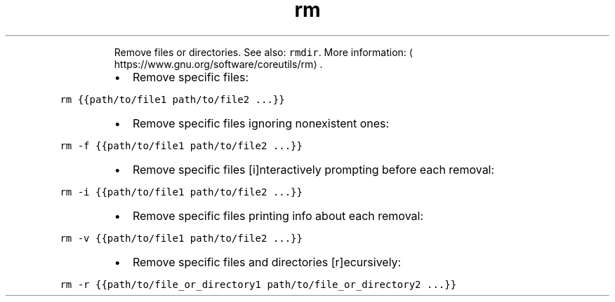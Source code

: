.TH rm
.PP
.RS
Remove files or directories.
See also: \fB\fCrmdir\fR\&.
More information: \[la]https://www.gnu.org/software/coreutils/rm\[ra]\&.
.RE
.RS
.IP \(bu 2
Remove specific files:
.RE
.PP
\fB\fCrm {{path/to/file1 path/to/file2 ...}}\fR
.RS
.IP \(bu 2
Remove specific files ignoring nonexistent ones:
.RE
.PP
\fB\fCrm \-f {{path/to/file1 path/to/file2 ...}}\fR
.RS
.IP \(bu 2
Remove specific files [i]nteractively prompting before each removal:
.RE
.PP
\fB\fCrm \-i {{path/to/file1 path/to/file2 ...}}\fR
.RS
.IP \(bu 2
Remove specific files printing info about each removal:
.RE
.PP
\fB\fCrm \-v {{path/to/file1 path/to/file2 ...}}\fR
.RS
.IP \(bu 2
Remove specific files and directories [r]ecursively:
.RE
.PP
\fB\fCrm \-r {{path/to/file_or_directory1 path/to/file_or_directory2 ...}}\fR
